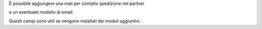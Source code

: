 È possibile aggiungere una mail per contatto spedizione nel partner

.. image:: ../static/description/email.png
    :alt: Email

e un eventuale modello di email:

.. image:: ../static/description/modello_email.png
    :alt: Modello email

Questi campi sono utili se vengono installati dei moduli aggiuntivi.
